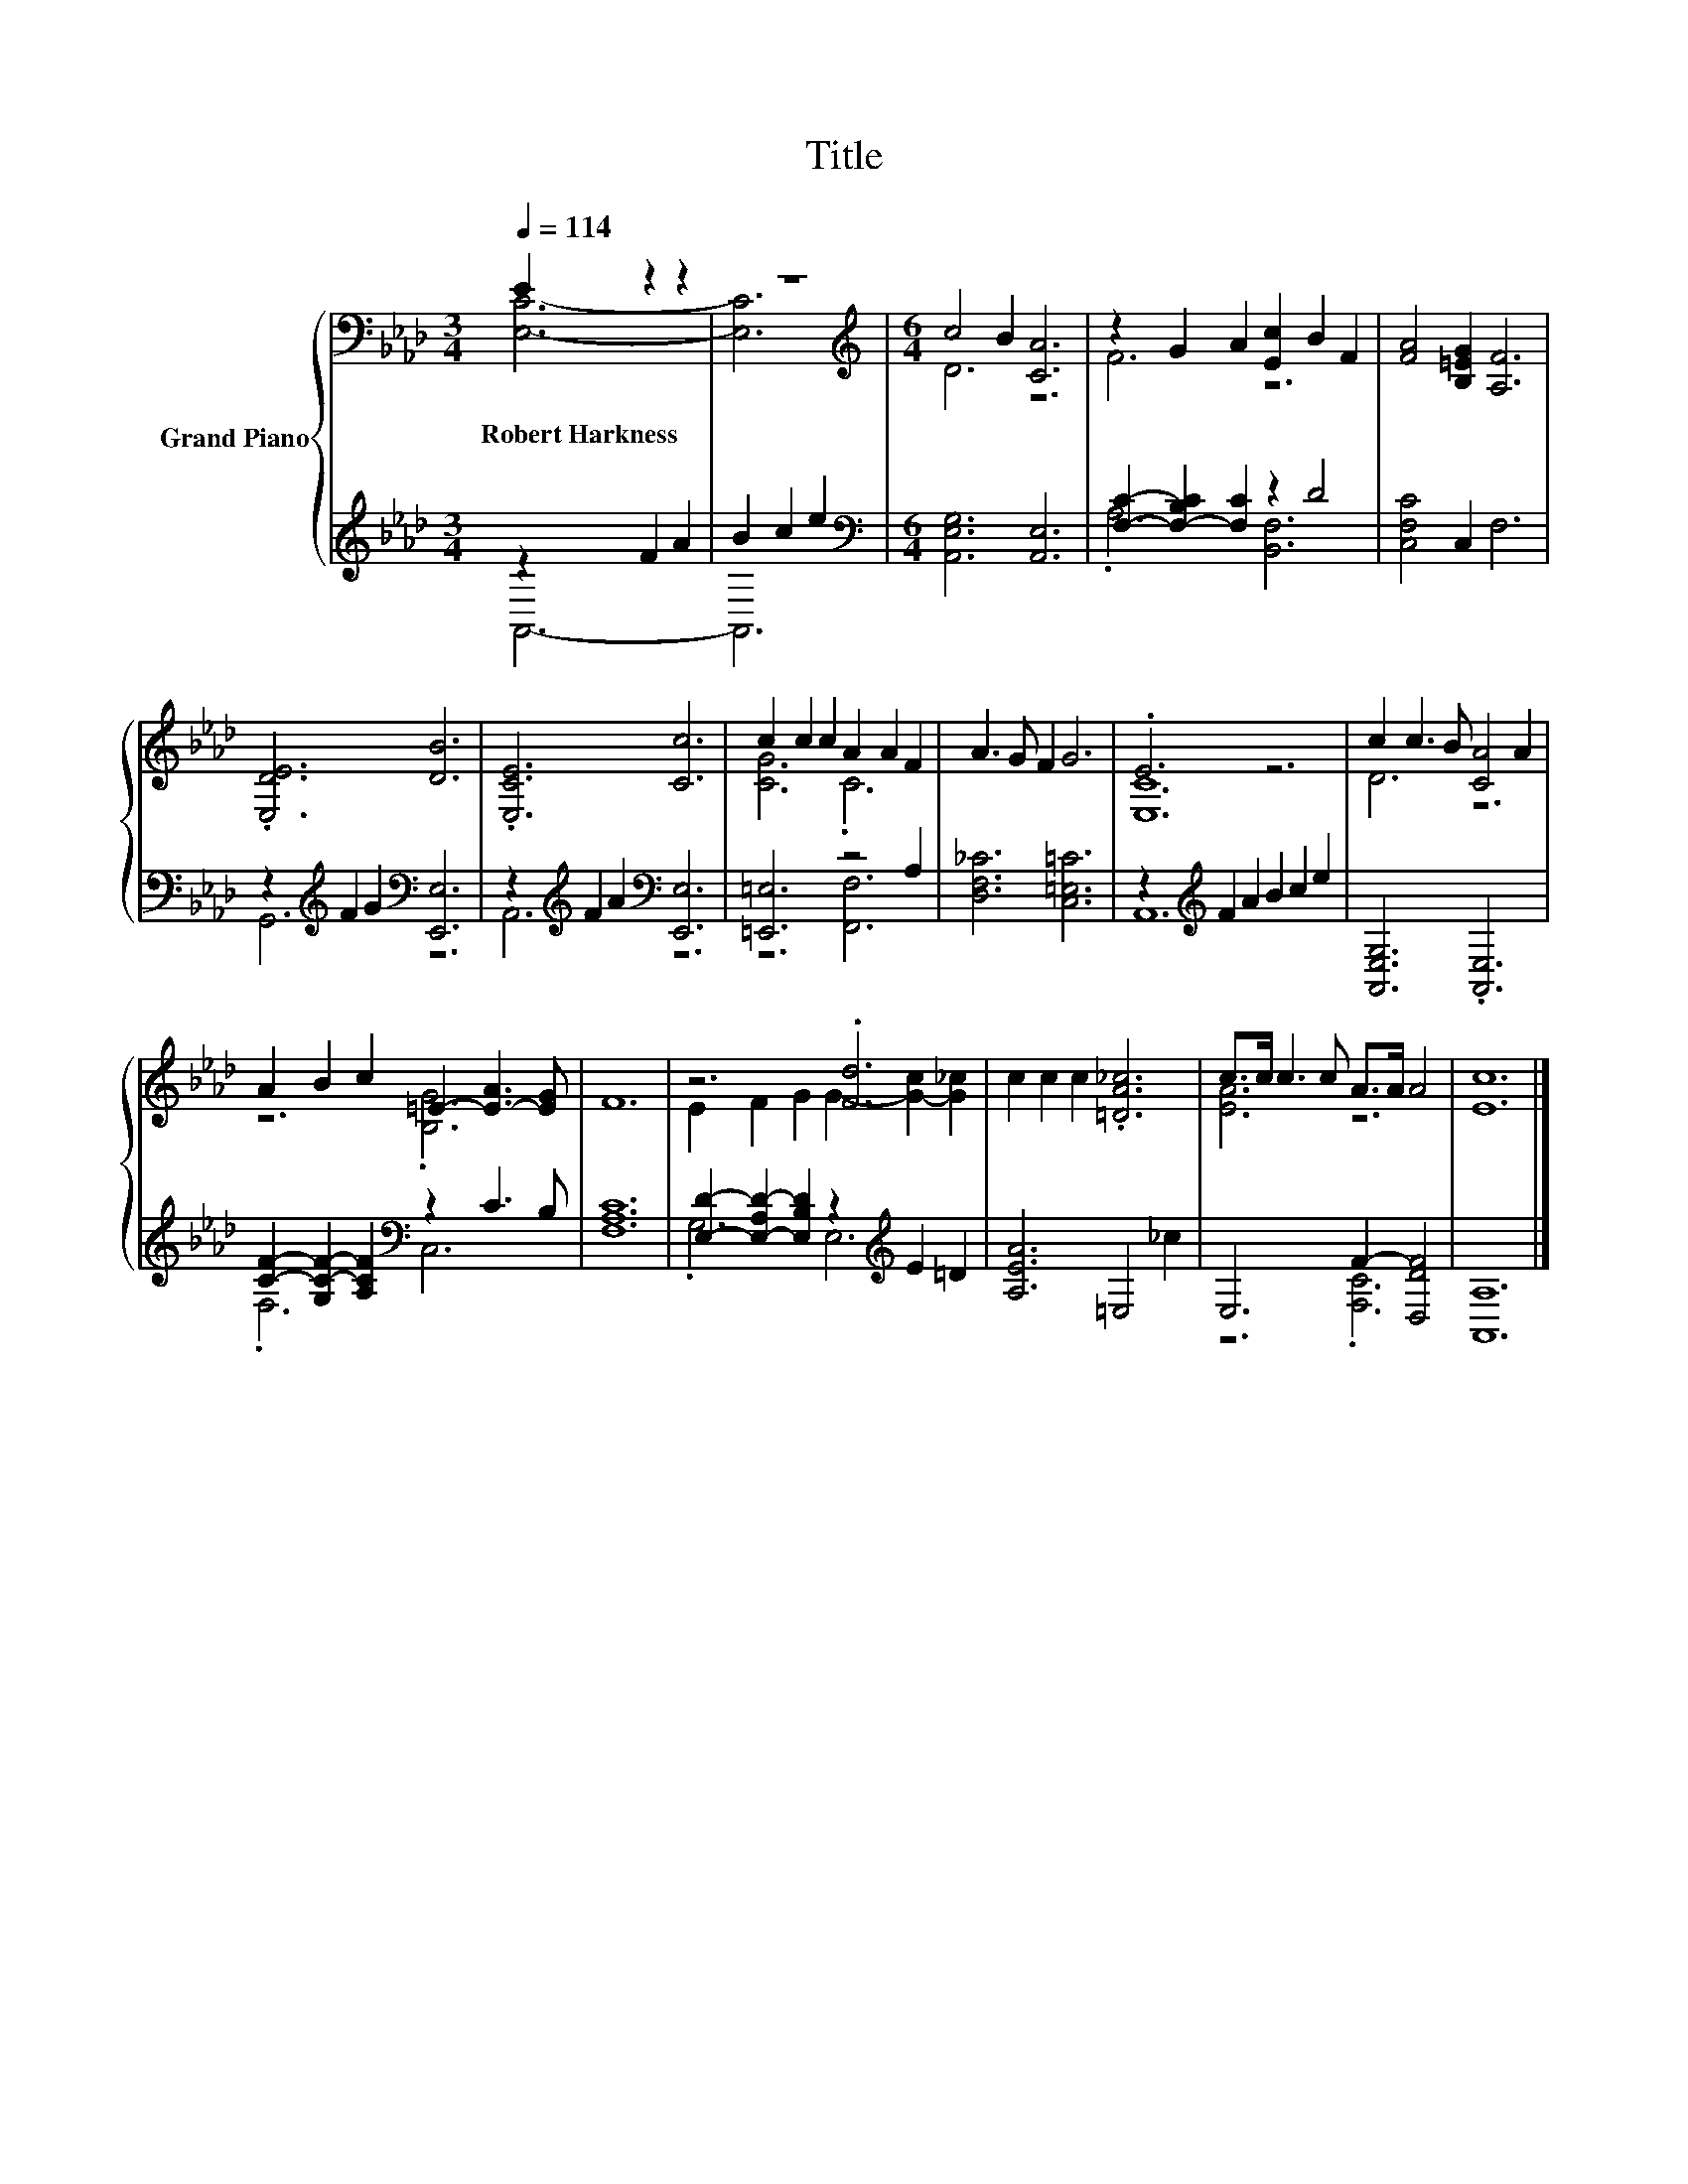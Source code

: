X:1
T:Title
%%score { ( 1 2 ) | ( 3 4 ) }
L:1/8
Q:1/4=114
M:3/4
K:Ab
V:1 bass nm="Grand Piano"
V:2 bass 
V:3 treble 
V:4 treble 
V:1
 E2 z2 z2 | z6 |[M:6/4][K:treble] c4 B2 [CA]6 | z2 G2 A2 [Ec]2 B2 F2 | [FA]4 [B,=EG]2 [A,F]6 | %5
w: Robert~Harkness|||||
 .[E,DE]6 [DB]6 | .[E,CE]6 [Cc]6 | c2 c2 c2 A2 A2 F2 | A3 G F2 G6 | .E6 z6 | c2 c3 B [CA]4 A2 | %11
w: ||||||
 A2 B2 c2 =E2- [E-A]3 [EG] | F12 | z6 .[Fd]6 | c2 c2 c2 .[=DA_c]6 | c>c c3 c A>A A4 | [Ec]12 |] %17
w: ||||||
V:2
 [E,C]6- | [E,C]6 |[M:6/4][K:treble] D6 z6 | F6 z6 | x12 | x12 | x12 | [CG]6 .C6 | x12 | [E,C]12 | %10
 D6 z6 | z6 .[B,G]6 | x12 | E2 F2 G2 G2- [G-c]2 [G_c]2 | x12 | [EA]6 z6 | x12 |] %17
V:3
 z2 F2 A2 | B2 c2 e2 |[M:6/4][K:bass] [A,,E,G,]6 [A,,E,]6 | [F,C]2- [F,-B,C]2 [F,C]2 z2 D4 | %4
 [C,F,C]4 C,2 F,6 | z2[K:treble] F2 G2[K:bass] [E,,E,]6 | z2[K:treble] F2 A2[K:bass] [E,,E,]6 | %7
 [=E,,=E,]6 z4 A,2 | [D,F,_C]6 [C,=E,=C]6 | z2[K:treble] F2 A2 B2 c2 e2 | [A,,E,G,]6 .[A,,E,]6 | %11
 [CF]2- [G,C-F-]2 [A,CF]2[K:bass] z2 C3 B, | [F,A,C]12 | %13
 [E,D]2- [E,-A,D-]2 [E,B,D]2 z2[K:treble] E2 =D2 | [A,EA]6 =E,4 _c2 | E,6 F2- [D,DF]4 | %16
 [A,,A,]12 |] %17
V:4
 A,,6- | A,,6 |[M:6/4][K:bass] x12 | .A,6 [B,,F,]6 | x12 | G,,6[K:treble][K:bass] z6 | %6
 A,,6[K:treble][K:bass] z6 | z6 [F,,F,]6 | x12 | A,,12[K:treble] | x12 | .F,6[K:bass] C,6 | x12 | %13
 .G,6 E,6[K:treble] | x12 | z6 .[F,C]6 | x12 |] %17

